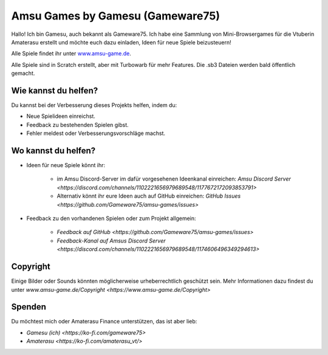 Amsu Games by Gamesu (Gameware75)
==================================

Hallo! Ich bin Gamesu, auch bekannt als Gameware75. Ich habe eine Sammlung von Mini-Browsergames für die Vtuberin Amaterasu erstellt und möchte euch dazu einladen, Ideen für neue Spiele beizusteuern!

Alle Spiele findet ihr unter `www.amsu-game.de <https://www.amsu-game.de>`_.

Alle Spiele sind in Scratch erstellt, aber mit Turbowarb für mehr Features. Die .sb3 Dateien werden bald öffentlich gemacht.

Wie kannst du helfen?
----------------------

Du kannst bei der Verbesserung dieses Projekts helfen, indem du:

- Neue Spielideen einreichst.
- Feedback zu bestehenden Spielen gibst.
- Fehler meldest oder Verbesserungsvorschläge machst.

Wo kannst du helfen?
----------------------

- Ideen für neue Spiele könnt ihr:

    - im Amsu Discord-Server im dafür vorgesehenen Ideenkanal einreichen: `Amsu Discord Server <https://discord.com/channels/1102221656979689548/1177672172093853791>`
    - Alternativ könnt ihr eure Ideen auch auf GitHub einreichen: `GitHub Issues <https://github.com/Gameware75/amsu-games/issues>`

- Feedback zu den vorhandenen Spielen oder zum Projekt allgemein:

    - `Feedback auf GitHub <https://github.com/Gameware75/amsu-games/issues>`
    - `Feedback-Kanal auf Amsus Discord Server <https://discord.com/channels/1102221656979689548/1174606496349294613>`

Copyright
----------

Einige Bilder oder Sounds könnten möglicherweise urheberrechtlich geschützt sein. Mehr Informationen dazu findest du unter `www.amsu-game.de/Copyright <https://www.amsu-game.de/Copyright>`

Spenden
-------

Du möchtest mich oder Amaterasu Finance unterstützen, das ist aber lieb:

- `Gamesu (ich) <https://ko-fi.com/gameware75>`
- `Amaterasu <https://ko-fi.com/amaterasu_vt/>`